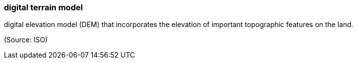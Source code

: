 === digital terrain model

digital elevation model (DEM) that incorporates the elevation of important topographic features on the land.

(Source: ISO)

